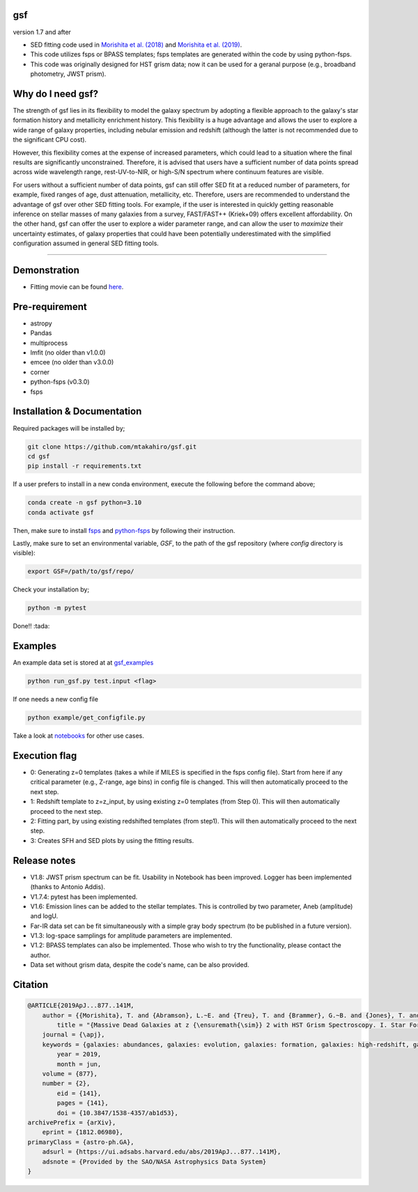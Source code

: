 .. |ss| raw:: html

   <strike>

.. |se| raw:: html

   </strike>

gsf 
~~~~~~~~~~~~~~~~~~~~~~
version 1.7 and after

- SED fitting code used in `Morishita et al. (2018) <http://adsabs.harvard.edu/abs/2018ApJ...856L...4M>`__ and `Morishita et al. (2019) <https://ui.adsabs.harvard.edu/abs/2019ApJ...877..141M/abstract>`__. 
- This code utilizes fsps or BPASS templates; fsps templates are generated within the code by using python-fsps.
- This code was originally designed for HST grism data; now it can be used for a geranal purpose (e.g., broadband photometry, JWST prism).


Why do I need gsf?
~~~~~~~~~~~~~~~~~~

The strength of gsf lies in its flexibility to model the galaxy spectrum by adopting a flexible approach to the galaxy's star formation history 
and metallicity enrichment history. This flexibility is a huge advantage and allows the user to explore a wide range of galaxy properties, 
including nebular emission and redshift (although the latter is not recommended due to the significant CPU cost).

However, this flexibility comes at the expense of increased parameters, which could lead to a situation where the final results are 
significantly unconstrained. Therefore, it is advised that users have a sufficient number of data points spread across wide wavelength range, 
rest-UV-to-NIR, or high-S/N spectrum where continuum features are visible.

For users without a sufficient number of data points, gsf can still offer SED fit at a reduced number of parameters, for example, 
fixed ranges of age, dust attenuation, metallicity, etc. Therefore, users are recommended to understand the advantage of gsf 
over other SED fitting tools. For example, if the user is interested in quickly getting reasonable inference on stellar masses of many galaxies 
from a survey, FAST/FAST++ (Kriek+09) offers excellent affordability. On the other hand, gsf can offer the user to explore a wider parameter range, 
and can allow the user to *maximize* their uncertainty estimates, of galaxy properties that could have been potentially underestimated with the simplified 
configuration assumed in general SED fitting tools.


========================================================================================


Demonstration
~~~~~~~~~~~~~
.. image:: ./sample.png

- Fitting movie can be found `here <https://youtu.be/pdkA9Judd-M>`__.

Pre-requirement
~~~~~~~~~~~~~~~

- astropy
- Pandas
- multiprocess
- lmfit (no older than v1.0.0)
- emcee (no older than v3.0.0)
- corner
- python-fsps (v0.3.0)
- fsps


Installation & Documentation
~~~~~~~~~~~~~~~~~~~~~~~~~~~~

Required packages will be installed by;

.. code-block:: bash

    git clone https://github.com/mtakahiro/gsf.git
    cd gsf 
    pip install -r requirements.txt 

If a user prefers to install in a new conda environment, execute the following before the command above;

.. code-block:: bash

    conda create -n gsf python=3.10
    conda activate gsf

Then, make sure to install `fsps <https://github.com/cconroy20/fsps>`__ and `python-fsps <https://github.com/dfm/python-fsps>`__ by following their instruction.

Lastly, make sure to set an environmental variable, `GSF`, to the path of the gsf repository (where `config` directory is visible):

.. code-block:: bash

    export GSF=/path/to/gsf/repo/


Check your installation by;

.. code-block:: bash

    python -m pytest

Done!! :tada:

Examples
~~~~~~~~
An example data set is stored at at `gsf_examples <https://github.com/mtakahiro/gsf_examples/tree/master/example/>`__

.. code-block:: bash

    python run_gsf.py test.input <flag>


If one needs a new config file

.. code-block:: bash

    python example/get_configfile.py

Take a look at `notebooks <https://github.com/mtakahiro/gsf_examples/tree/master/example/>`__ for other use cases.


Execution flag
~~~~~~~~~~~~~~
- 0: Generating z=0 templates (takes a while if MILES is specified in the fsps config file). Start from here if any critical parameter (e.g., Z-range, age bins) in config file is changed. This will then automatically proceed to the next step.
- 1: Redshift template to z=z_input, by using existing z=0 templates (from Step 0). This will then automatically proceed to the next step.
- 2: Fitting part, by using existing redshifted templates (from step1). This will then automatically proceed to the next step.
- 3: Creates SFH and SED plots by using the fitting results.


Release notes
~~~~~~~~~~~~~
- V1.8: JWST prism spectrum can be fit. Usability in Notebook has been improved. Logger has been implemented (thanks to Antonio Addis).
- V1.7.4: pytest has been implemented.
- V1.6: Emission lines can be added to the stellar templates. This is controlled by two parameter, Aneb (amplitude) and logU.
- Far-IR data set can be fit simultaneously with a simple gray body spectrum (to be published in a future version).
- V1.3: log-space samplings for amplitude parameters are implemented.
- V1.2: BPASS templates can also be implemented. Those who wish to try the functionality, please contact the author.
- Data set without grism data, despite the code's name, can be also provided.


Citation
~~~~~~~~~

.. code-block:: bash
    
    @ARTICLE{2019ApJ...877..141M,
        author = {{Morishita}, T. and {Abramson}, L.~E. and {Treu}, T. and {Brammer}, G.~B. and {Jones}, T. and {Kelly}, P. and {Stiavelli}, M. and {Trenti}, M. and {Vulcani}, B. and {Wang}, X.},
            title = "{Massive Dead Galaxies at z {\ensuremath{\sim}} 2 with HST Grism Spectroscopy. I. Star Formation Histories and Metallicity Enrichment}",
        journal = {\apj},
        keywords = {galaxies: abundances, galaxies: evolution, galaxies: formation, galaxies: high-redshift, galaxies: star formation, Astrophysics - Astrophysics of Galaxies},
            year = 2019,
            month = jun,
        volume = {877},
        number = {2},
            eid = {141},
            pages = {141},
            doi = {10.3847/1538-4357/ab1d53},
    archivePrefix = {arXiv},
        eprint = {1812.06980},
    primaryClass = {astro-ph.GA},
        adsurl = {https://ui.adsabs.harvard.edu/abs/2019ApJ...877..141M},
        adsnote = {Provided by the SAO/NASA Astrophysics Data System}
    }
